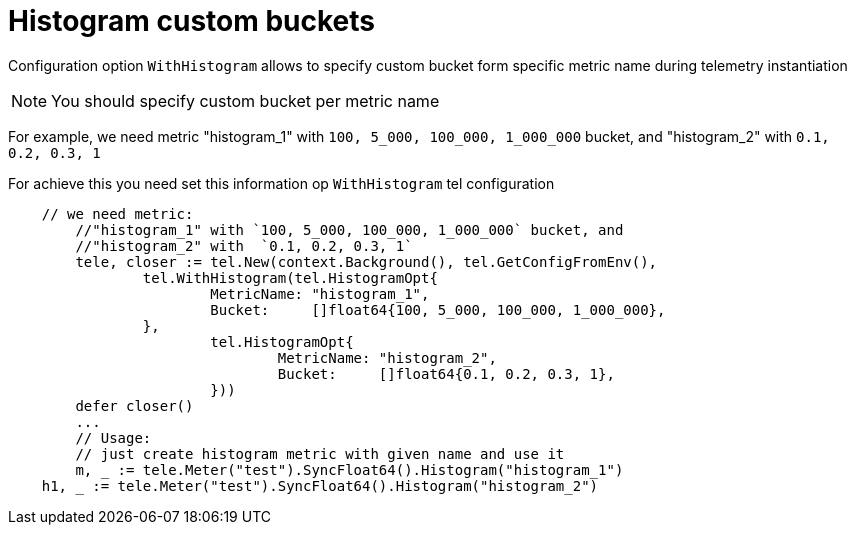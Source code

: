 = Histogram custom buckets

Configuration option `WithHistogram` allows to specify custom bucket form specific metric name during telemetry instantiation


NOTE: You should specify custom bucket per metric name

For example, we need metric "histogram_1" with `100, 5_000, 100_000, 1_000_000` bucket, and "histogram_2" with  `0.1, 0.2, 0.3, 1`

For achieve this you need set this information op `WithHistogram` tel configuration
[source,go]
----
    // we need metric:
	//"histogram_1" with `100, 5_000, 100_000, 1_000_000` bucket, and
	//"histogram_2" with  `0.1, 0.2, 0.3, 1`
	tele, closer := tel.New(context.Background(), tel.GetConfigFromEnv(),
		tel.WithHistogram(tel.HistogramOpt{
			MetricName: "histogram_1",
			Bucket:     []float64{100, 5_000, 100_000, 1_000_000},
		},
			tel.HistogramOpt{
				MetricName: "histogram_2",
				Bucket:     []float64{0.1, 0.2, 0.3, 1},
			}))
	defer closer()
	...
	// Usage:
	// just create histogram metric with given name and use it
	m, _ := tele.Meter("test").SyncFloat64().Histogram("histogram_1")
    h1, _ := tele.Meter("test").SyncFloat64().Histogram("histogram_2")
----


